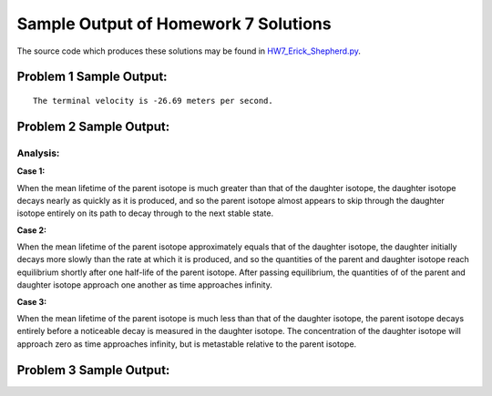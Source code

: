 ======================================
Sample Output of Homework 7 Solutions
======================================

The source code which produces these solutions may be found in HW7_Erick_Shepherd.py_.

    .. _HW7_Erick_Shepherd.py: HW7_Erick_Shepherd.py

Problem 1 Sample Output:
========================
::

    The terminal velocity is -26.69 meters per second.
    
.. image:: Sample%20Output/Problem%201.png
   :width: 40pt
   

Problem 2 Sample Output:
========================

.. image:: Sample%20Output/Problem%202(a).1.png
   :width: 40pt
   
.. image:: Sample%20Output/Problem%202(a).2.png
   :width: 40pt
   
.. image:: Sample%20Output/Problem%202(b).png
   :width: 40pt
   
Analysis:
---------

**Case 1:** |Case 1|

When the mean lifetime of the parent isotope is much greater than that of the daughter isotope, the daughter isotope decays nearly as quickly as it is produced, and so the parent isotope almost appears to skip through the daughter isotope entirely on its path to decay through to the next stable state.

**Case 2:** |Case 2|

When the mean lifetime of the parent isotope approximately equals that of the daughter isotope, the daughter initially decays more slowly than the rate at which it is produced, and so the quantities of the parent and daughter isotope reach equilibrium shortly after one half-life of the parent isotope. After passing equilibrium, the quantities of of the parent and daughter isotope approach one another as time approaches infinity.

**Case 3:** |Case 3|

When the mean lifetime of the parent isotope is much less than that of the daughter isotope, the parent isotope decays entirely before a noticeable decay is measured in the daughter isotope. The concentration of the daughter isotope will approach zero as time approaches infinity, but is metastable relative to the parent isotope.

.. |Case 1| image:: LaTeX/Case%201.png
.. |Case 2| image:: LaTeX/Case%202.png
.. |Case 3| image:: LaTeX/Case%203.png
    
Problem 3 Sample Output:
========================

.. image:: Sample%20Output/Problem%203.png
   :width: 40pt
